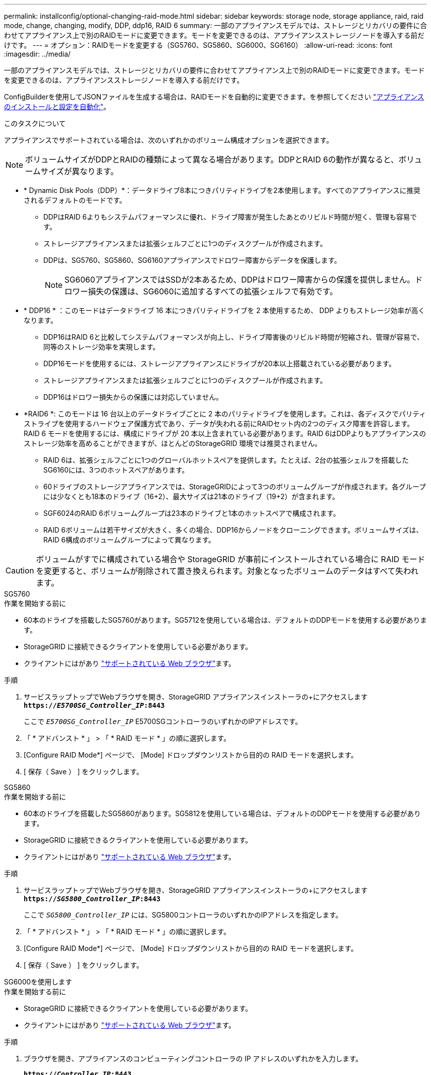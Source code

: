 ---
permalink: installconfig/optional-changing-raid-mode.html 
sidebar: sidebar 
keywords: storage node, storage appliance, raid, raid mode, change, changing, modify, DDP, ddp16, RAID 6 
summary: 一部のアプライアンスモデルでは、ストレージとリカバリの要件に合わせてアプライアンス上で別のRAIDモードに変更できます。モードを変更できるのは、アプライアンスストレージノードを導入する前だけです。 
---
= オプション：RAIDモードを変更する（SG5760、SG5860、SG6000、SG6160）
:allow-uri-read: 
:icons: font
:imagesdir: ../media/


[role="lead"]
一部のアプライアンスモデルでは、ストレージとリカバリの要件に合わせてアプライアンス上で別のRAIDモードに変更できます。モードを変更できるのは、アプライアンスストレージノードを導入する前だけです。

ConfigBuilderを使用してJSONファイルを生成する場合は、RAIDモードを自動的に変更できます。を参照してください link:automating-appliance-installation-and-configuration.html["アプライアンスのインストールと設定を自動化"]。

.このタスクについて
アプライアンスでサポートされている場合は、次のいずれかのボリューム構成オプションを選択できます。


NOTE: ボリュームサイズがDDPとRAIDの種類によって異なる場合があります。DDPとRAID 6の動作が異なると、ボリュームサイズが異なります。

* * Dynamic Disk Pools（DDP）*：データドライブ8本につきパリティドライブを2本使用します。すべてのアプライアンスに推奨されるデフォルトのモードです。
+
** DDPはRAID 6よりもシステムパフォーマンスに優れ、ドライブ障害が発生したあとのリビルド時間が短く、管理も容易です。
** ストレージアプライアンスまたは拡張シェルフごとに1つのディスクプールが作成されます。
** DDPは、SG5760、SG5860、SG6160アプライアンスでドロワー障害からデータを保護します。
+

NOTE: SG6060アプライアンスではSSDが2本あるため、DDPはドロワー障害からの保護を提供しません。ドロワー損失の保護は、SG6060に追加するすべての拡張シェルフで有効です。



* * DDP16 * ：このモードはデータドライブ 16 本につきパリティドライブを 2 本使用するため、 DDP よりもストレージ効率が高くなります。
+
** DDP16はRAID 6と比較してシステムパフォーマンスが向上し、ドライブ障害後のリビルド時間が短縮され、管理が容易で、同等のストレージ効率を実現します。
** DDP16モードを使用するには、ストレージアプライアンスにドライブが20本以上搭載されている必要があります。
** ストレージアプライアンスまたは拡張シェルフごとに1つのディスクプールが作成されます。
** DDP16はドロワー損失からの保護には対応していません。


* *RAID6 *: このモードは 16 台以上のデータドライブごとに 2 本のパリティドライブを使用します。これは、各ディスクでパリティストライプを使用するハードウェア保護方式であり、データが失われる前にRAIDセット内の2つのディスク障害を許容します。RAID 6 モードを使用するには、構成にドライブが 20 本以上含まれている必要があります。RAID 6はDDPよりもアプライアンスのストレージ効率を高めることができますが、ほとんどのStorageGRID 環境では推奨されません。
+
** RAID 6は、拡張シェルフごとに1つのグローバルホットスペアを提供します。たとえば、2台の拡張シェルフを搭載したSG6160には、3つのホットスペアがあります。
** 60ドライブのストレージアプライアンスでは、StorageGRIDによって3つのボリュームグループが作成されます。各グループには少なくとも18本のドライブ（16+2）、最大サイズは21本のドライブ（19+2）が含まれます。
** SGF6024のRAID 6ボリュームグループは23本のドライブと1本のホットスペアで構成されます。
** RAID 6ボリュームは若干サイズが大きく、多くの場合、DDP16からノードをクローニングできます。ボリュームサイズは、RAID 6構成のボリュームグループによって異なります。





CAUTION: ボリュームがすでに構成されている場合や StorageGRID が事前にインストールされている場合に RAID モードを変更すると、ボリュームが削除されて置き換えられます。対象となったボリュームのデータはすべて失われます。

[role="tabbed-block"]
====
.SG5760
--
.作業を開始する前に
* 60本のドライブを搭載したSG5760があります。SG5712を使用している場合は、デフォルトのDDPモードを使用する必要があります。
* StorageGRID に接続できるクライアントを使用している必要があります。
* クライアントにはがあり https://docs.netapp.com/us-en/storagegrid/admin/web-browser-requirements.html["サポートされている Web ブラウザ"^]ます。


.手順
. サービスラップトップでWebブラウザを開き、StorageGRID アプライアンスインストーラの+にアクセスします
`*https://_E5700SG_Controller_IP_:8443*`
+
ここで `_E5700SG_Controller_IP_` E5700SGコントローラのいずれかのIPアドレスです。

. 「 * アドバンスト * 」 > 「 * RAID モード * 」の順に選択します。
. [Configure RAID Mode*] ページで、 [Mode] ドロップダウンリストから目的の RAID モードを選択します。
. [ 保存（ Save ） ] をクリックします。


--
.SG5860
--
.作業を開始する前に
* 60本のドライブを搭載したSG5860があります。SG5812を使用している場合は、デフォルトのDDPモードを使用する必要があります。
* StorageGRID に接続できるクライアントを使用している必要があります。
* クライアントにはがあり https://docs.netapp.com/us-en/storagegrid/admin/web-browser-requirements.html["サポートされている Web ブラウザ"^]ます。


.手順
. サービスラップトップでWebブラウザを開き、StorageGRID アプライアンスインストーラの+にアクセスします
`*https://_SG5800_Controller_IP_:8443*`
+
ここで `_SG5800_Controller_IP_` には、SG5800コントローラのいずれかのIPアドレスを指定します。

. 「 * アドバンスト * 」 > 「 * RAID モード * 」の順に選択します。
. [Configure RAID Mode*] ページで、 [Mode] ドロップダウンリストから目的の RAID モードを選択します。
. [ 保存（ Save ） ] をクリックします。


--
.SG6000を使用します
--
.作業を開始する前に
* StorageGRID に接続できるクライアントを使用している必要があります。
* クライアントにはがあり https://docs.netapp.com/us-en/storagegrid/admin/web-browser-requirements.html["サポートされている Web ブラウザ"^]ます。


.手順
. ブラウザを開き、アプライアンスのコンピューティングコントローラの IP アドレスのいずれかを入力します。
+
`*https://_Controller_IP_:8443*`

+
`_Controller_IP_` は、3つのStorageGRID ネットワークのいずれかでのコンピューティングコントローラ（ストレージコントローラではない）のIPアドレスです。

+
StorageGRID アプライアンスインストーラのホームページが表示されます。

. 「 * アドバンスト * 」 > 「 * RAID モード * 」の順に選択します。
. [Configure RAID Mode*] ページで、 [Mode] ドロップダウンリストから目的の RAID モードを選択します。
. [ 保存（ Save ） ] をクリックします。


--
.SG6160
--
.作業を開始する前に
* StorageGRID に接続できるクライアントを使用している必要があります。
* クライアントにはがあり https://docs.netapp.com/us-en/storagegrid/admin/web-browser-requirements.html["サポートされている Web ブラウザ"^]ます。


.手順
. ブラウザを開き、アプライアンスのコンピューティングコントローラの IP アドレスのいずれかを入力します。
+
`*https://_Controller_IP_:8443*`

+
`_Controller_IP_` は、3つのStorageGRID ネットワークのいずれかでのコンピューティングコントローラ（ストレージコントローラではない）のIPアドレスです。

+
StorageGRID アプライアンスインストーラのホームページが表示されます。

. 「 * アドバンスト * 」 > 「 * RAID モード * 」の順に選択します。
. [Configure RAID Mode*] ページで、 [Mode] ドロップダウンリストから目的の RAID モードを選択します。
. [ 保存（ Save ） ] をクリックします。


--
====